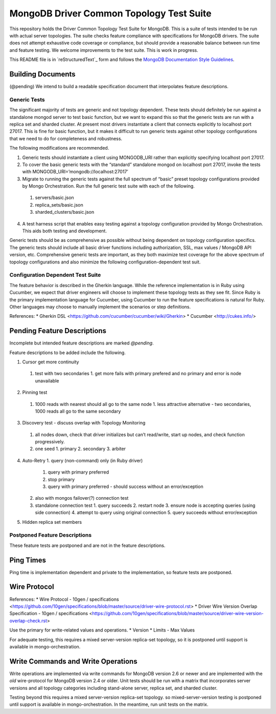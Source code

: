 =========================================
MongoDB Driver Common Topology Test Suite
=========================================

This repository holds the Driver Common Topology Test Suite for MongoDB.
This is a suite of tests intended to be run with actual server topologies.
The suite checks feature compliance with specifications for MongoDB drivers.
The suite does not attempt exhaustive code coverage or compliance,
but should provide a reasonable balance between run time and feature testing.
We welcome improvements to the test suite.
This is work in progress.

This README file is in `reStructuredText`_ form and follows
the `MongoDB Documentation Style Guidelines <http://docs.mongodb.org/manual/meta/style-guide/>`_.


Building Documents
------------------

(@pending)
We intend to build a readable specification document that interpolates feature descriptions.

Generic Tests
=============

The significant majority of tests are generic and not topology dependent.
These tests should definitely be run against a standalone mongod server to test basic function,
but we want to expand this so that the generic tests are run with a replica set and sharded cluster.
At present most drivers instantiate a client that connects explicitly to localhost port 27017.
This is fine for basic function,
but it makes it difficult to run generic tests against other topology configurations
that we need to do for completeness and robustness.

The following modifications are recommended.

1. Generic tests should instantiate a client using MONGODB_URI rather than explicitly specifying localhost port 27017.
2. To cover the basic generic tests with the “standard” standalone mongod on localhost port 27017,
   invoke the tests with MONGODB_URI=’mongodb://localhost:27017’
3. Migrate to running the generic tests against the full spectrum of “basic” preset topology configurations
   provided by Mongo Orchestration.
   Run the full generic test suite with each of the following.
  1. servers/basic.json
  2. replica_sets/basic.json
  3. sharded_clusters/basic.json
4. A test harness script that enables easy testing against a topology configuration provided by Mongo Orchestration.
   This aids both testing and development.

Generic tests should be as comprehensive as possible without being dependent on topology configuration specifics.
The generic tests should include all basic driver functions including
authorization, SSL, max values / MongoDB API version, etc.
Comprehensive generic tests are important,
as they both maximize test coverage for the above spectrum of topology configurations
and also minimize the following configuration-dependent test suit.

Configuration Dependent Test Suite
==================================

The feature behavior is described in the Gherkin language.
While the reference implementation is in Ruby using Cucumber,
we expect that driver engineers will choose to implement these topology tests as they see fit.
Since Ruby is the primary implementation language for Cucumber,
using Cucumber to run the feature specifications is natural for Ruby.
Other languages may choose to manually implement the scenarios or step definitions.

References:
* Gherkin DSL <https://github.com/cucumber/cucumber/wiki/Gherkin>
* Cucumber <http://cukes.info/>

Pending Feature Descriptions
----------------------------

Incomplete but intended feature descriptions are marked `@pending`.

Feature descriptions to be added include the following.

1. Cursor get more continuity
  1. test with two secondaries
     1. get more fails with primary prefered and no primary and error is node unavailable
2. Pinning test
  1. 1000 reads with nearest should all go to the same node
     1. less attractive alternative - two secondaries, 1000 reads all go to the same secondary
3. Discovery test - discuss overlap with Topology Monitoring
  1. all nodes down, check that driver initializes but can’t read/write, start up nodes, and check function progressively.
  2. one seed
     1. primary
     2. secondary
     3. arbiter
4. Auto-Retry
   1. query (non-command) only (in Ruby driver)
      1. query with primary preferred
      2. stop primary
      3. query with primary preferred - should success without an error/exception
   2. also with mongos failover(?) connection test
   3. standalone connection test
      1. query succeeds
      2. restart node
      3. ensure node is accepting queries (using side connection)
      4. attempt to query using original connection
      5. query succeeds without error/exception

5. Hidden replica set members

Postponed Feature Descriptions
==============================

These feature tests are postponed and are not in the feature descriptions.

Ping Times
----------
Ping time is implementation dependent and private to the implementation,
so feature tests are postponed.

Wire Protocol
-------------
References:
* Wire Protocol - 10gen / specifications <https://github.com/10gen/specifications/blob/master/source/driver-wire-protocol.rst>
* Driver Wire Version Overlap Specification - 10gen / specifications <https://github.com/10gen/specifications/blob/master/source/driver-wire-version-overlap-check.rst>

Use the primary for write-related values and operations.
* Version
* Limits - Max Values

For adequate testing, this requires a mixed server-version replica-set topology,
so it is postponed until support is available in mongo-orchestration.

Write Commands and Write Operations
-----------------------------------
Write operations are implemented via write commands for MongoDB version 2.6 or newer
and are implemented with the `old` wire-protocol for MongoDB version 2.4 or older.
Unit tests should be run with a matrix that incorporates server versions
and all topology categories including stand-alone server, replica set, and sharded cluster.

Testing beyond this requires a mixed server-version replica-set topology.
so mixed-server-version testing is postponed until support is available in mongo-orchestration.
In the meantime, run unit tests on the matrix.
